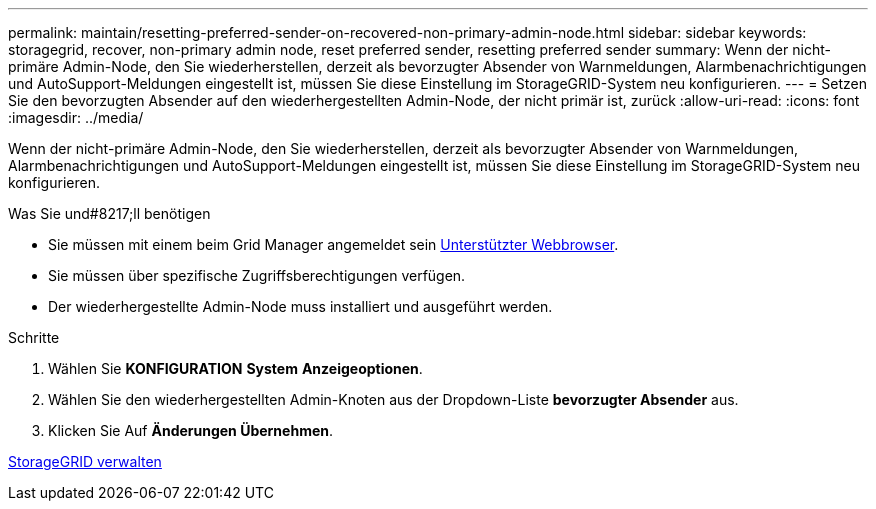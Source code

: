 ---
permalink: maintain/resetting-preferred-sender-on-recovered-non-primary-admin-node.html 
sidebar: sidebar 
keywords: storagegrid, recover, non-primary admin node, reset preferred sender, resetting preferred sender 
summary: Wenn der nicht-primäre Admin-Node, den Sie wiederherstellen, derzeit als bevorzugter Absender von Warnmeldungen, Alarmbenachrichtigungen und AutoSupport-Meldungen eingestellt ist, müssen Sie diese Einstellung im StorageGRID-System neu konfigurieren. 
---
= Setzen Sie den bevorzugten Absender auf den wiederhergestellten Admin-Node, der nicht primär ist, zurück
:allow-uri-read: 
:icons: font
:imagesdir: ../media/


[role="lead"]
Wenn der nicht-primäre Admin-Node, den Sie wiederherstellen, derzeit als bevorzugter Absender von Warnmeldungen, Alarmbenachrichtigungen und AutoSupport-Meldungen eingestellt ist, müssen Sie diese Einstellung im StorageGRID-System neu konfigurieren.

.Was Sie und#8217;ll benötigen
* Sie müssen mit einem beim Grid Manager angemeldet sein xref:../admin/web-browser-requirements.adoc[Unterstützter Webbrowser].
* Sie müssen über spezifische Zugriffsberechtigungen verfügen.
* Der wiederhergestellte Admin-Node muss installiert und ausgeführt werden.


.Schritte
. Wählen Sie *KONFIGURATION* *System* *Anzeigeoptionen*.
. Wählen Sie den wiederhergestellten Admin-Knoten aus der Dropdown-Liste *bevorzugter Absender* aus.
. Klicken Sie Auf *Änderungen Übernehmen*.


xref:../admin/index.adoc[StorageGRID verwalten]
